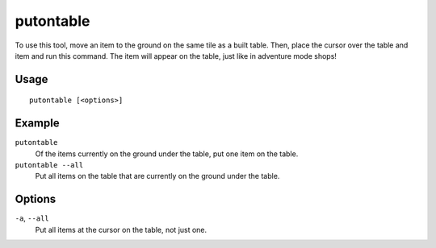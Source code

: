 putontable
==========

.. dfhack-tool::
    :summary: Make an item appear on a table.
    :tags: untested fort armok items

To use this tool, move an item to the ground on the same tile as a built table.
Then, place the cursor over the table and item and run this command. The item
will appear on the table, just like in adventure mode shops!

Usage
-----

::

    putontable [<options>]

Example
-------

``putontable``
    Of the items currently on the ground under the table, put one item on the
    table.
``putontable --all``
    Put all items on the table that are currently on the ground under the table.

Options
-------

``-a``, ``--all``
    Put all items at the cursor on the table, not just one.
